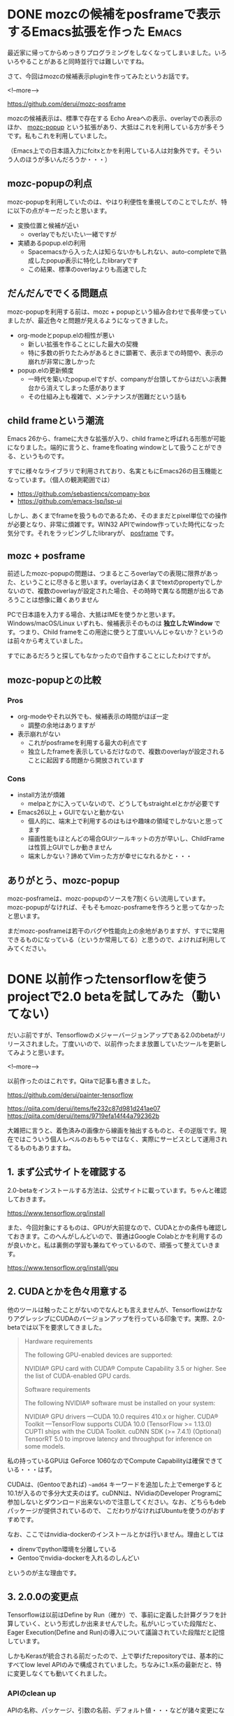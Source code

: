 #+STARTUP: content logdone inlneimages

#+HUGO_BASE_DIR: ../../../
#+HUGO_AUTO_SET_LASTMOD: t
#+AUTHOR: derui
#+HUGO_SECTION: post/2019/06

* DONE mozcの候補をposframeで表示するEmacs拡張を作った                :Emacs:
CLOSED: [2019-06-07 金 09:54]
:PROPERTIES:
:EXPORT_FILE_NAME: mozc-posframe
:END:

最近家に帰ってからめっきりプログラミングをしなくなってしまいました。いろいろやることがあると同時並行では難しいですね。

さて、今回はmozcの候補表示pluginを作ってみたというお話です。

<!--more-->

https://github.com/derui/mozc-posframe

mozcの候補表示は、標準で存在する Echo Areaへの表示、overlayでの表示のほか、 [[https://github.com/d5884/mozc-popup][mozc-popup]] という拡張があり、大抵はこれを利用している方が多そうです。私もこれを利用していました。

（Emacs上での日本語入力にfcitxとかを利用している人は対象外です。そういう人のほうが多いんだろうか・・・）

** mozc-popupの利点
mozc-popupを利用していたのは、やはり利便性を重視してのことでしたが、特に以下の点がキーだったと思います。

- 変換位置と候補が近い
  - overlayでもだいたい一緒ですが
- 実績あるpopup.elの利用
  - Spacemacsから入った人は知らないかもしれない、auto-completeで熟成したpopup表示に特化したlibraryです
  - この結果、標準のoverlayよりも高速でした

** だんだんででくる問題点
mozc-popupを利用する前は、mozc + popupという組み合わせで長年使っていましたが、最近色々と問題が見えるようになってきました。

- org-modeとpopup.elの相性が悪い
  - 新しい拡張を作ることにした最大の契機
  - 特に多数の折りたたみがあるときに顕著で、表示までの時間や、表示の崩れが非常に激しかった
- popup.elの更新頻度
  - 一時代を築いたpopup.elですが、companyが台頭してからはだいぶ表舞台から消えてしまった感があります
  - その仕組み上も複雑で、メンテナンスが困難だという話も

** child frameという潮流
Emacs 26から、frameに大きな拡張が入り、child frameと呼ばれる形態が可能になりました。端的に言うと、frameをfloating windowとして扱うことができる、というものです。

すでに様々なライブラリで利用されており、名実ともにEmacs26の目玉機能となっています。（個人の観測範囲では）

- https://github.com/sebastiencs/company-box
- https://github.com/emacs-lsp/lsp-ui


しかし、あくまでframeを扱うものであるため、そのままだとpixel単位での操作が必要となり、非常に煩雑です。WIN32 APIでwindow作っていた時代になった気分です。それをラッピングしたlibraryが、 [[https://github.com/tumashu/posframe][posframe]] です。

** mozc + posframe
前述したmozc-popupの問題は、つまるところoverlayでの表現に限界があった、ということに尽きると思います。overlayはあくまでtextのpropertyでしかないので、複数のoverlayが設定された場合、その時時で異なる問題が出るであろうことは想像に難くありません

PCで日本語を入力する場合、大抵はIMEを使うかと思います。Windows/macOS/Linux いずれも、候補表示そのものは *独立したWindow* です。つまり、Child frameをこの用途に使うと丁度いいんじゃないか？というのは前々から考えていました。

すでにあるだろうと探してもなかったので自作することにしたわけですが。

** mozc-popupとの比較

*** Pros
- org-modeやそれ以外でも、候補表示の時間がほぼ一定
  - 調整の余地はありますが
- 表示崩れがない
  - これがposframeを利用する最大の利点です
  - 独立したframeを表示しているだけなので、複数のoverlayが設定されることに起因する問題から開放されています

*** Cons
- install方法が煩雑
  - melpaとかに入っていないので、どうしてもstraight.elとかが必要です
- Emacs26以上 + GUIでないと動かない
  - 個人的に、端末上で利用するのはもはや趣味の領域でしかないと思ってます
  - 描画性能もほとんどの場合GUIツールキットの方が早いし、ChildFrameは性質上GUIでしか動きません
  - 端末しかない？諦めてVimった方が幸せになれるかと・・・

** ありがとう、mozc-popup
mozc-posframeは、mozc-popupのソースを7割くらい流用しています。mozc-popupがなければ、そもそもmozc-posframeを作ろうと思ってなかったと思います。

まだmozc-posframeは若干のバグや性能向上の余地がありますが、すでに常用できるものになっている（というか常用してる）と思うので、よければ利用してみてください。

* DONE 以前作ったtensorflowを使うprojectで2.0 betaを試してみた（動いてない）
CLOSED: [2019-06-30 日 14:19]
:PROPERTIES:
:EXPORT_FILE_NAME: tensorflow-2-beta-pre
:END:

だいぶ前ですが、Tensorflowのメジャーバージョンアップである2.0のbetaがリリースされました。丁度いいので、以前作ったまま放置していたツールを更新してみようと思います。

<!--more-->

以前作ったのはこれです。Qiitaで記事も書きました。

[[https://github.com/derui/painter-tensorflow]]

[[https://qiita.com/derui/items/fe232c87d981d241ae07]]
[[https://qiita.com/derui/items/9719efa14f44a792362b]]

大雑把に言うと、着色済みの画像から線画を抽出するものと、その逆版です。現在ではこういう個人レベルのおもちゃではなく、実際にサービスとして運用されてるものもありますね。

** 1. まず公式サイトを確認する

2.0-betaをインストールする方法は、公式サイトに載っています。ちゃんと確認しておきます。

[[https://www.tensorflow.org/install]]

また、今回対象にするものは、GPUが大前提なので、CUDAとかの条件も確認しておきます。このへんがしんどいので、普通はGoogle Colabとかを利用するのが良いかと。私は裏側の学習も兼ねてやっているので、頑張って整えていきます。

[[https://www.tensorflow.org/install/gpu]]

** 2. CUDAとかを色々用意する
他のツールは触ったことがないのでなんとも言えませんが、TensorflowはかなりアグレッシブにCUDAのバージョンアップを行っている印象です。実際、2.0-betaでは以下を要求してきました。

#+begin_quote
Hardware requirements

The following GPU-enabled devices are supported:

    NVIDIA® GPU card with CUDA® Compute Capability 3.5 or higher. See the list of CUDA-enabled GPU cards.

Software requirements

The following NVIDIA® software must be installed on your system:

    NVIDIA® GPU drivers —CUDA 10.0 requires 410.x or higher.
    CUDA® Toolkit —TensorFlow supports CUDA 10.0 (TensorFlow >= 1.13.0)
    CUPTI ships with the CUDA Toolkit.
    cuDNN SDK (>= 7.4.1)
    (Optional) TensorRT 5.0 to improve latency and throughput for inference on some models.
#+end_quote

私の持っているGPUは GeForce 1060なのでCompute Capabilityは確保できている・・・はず。

CUDAは、(Gentooであれば) =~amd64= キーワードを追加した上でemergeすると10.1が入るので多分大丈夫のはず。cuDNNは、NVidiaのDeveloper Programに参加しないとダウンロード出来ないので注意してください。なお、どちらもdebパッケージが提供されているので、
こだわりがなければUbuntuを使うのがおすすめです。

なお、ここではnvidia-dockerのインストールとかは行いません。理由としては

- direnvでpython環境を分離している
- Gentooでnvidia-dockerを入れるのしんどい


というのが主な理由です。

** 3. 2.0.0の変更点
Tensorflowは以前はDefine by Run（確か）で、事前に定義した計算グラフを計算していく、という形式しか出来ませんでした。私がいじっていた段階だと、Eager Execution(Define and Run)の導入について議論されていた段階だと記憶しています。

しかもKerasが統合される前だったので、上で挙げたrepositoryでは、基本的にすべてlow level APIのみで構成されていました。ちなみに1.x系の最新だと、特に変更しなくても動いてくれました。

*** APIのclean up
APIの名称、パッケージ、引数の名前、デフォルト値・・・などが諸々変更になっているようです。手動変更は基本的に推奨されていないようです。やりたくもないですが・・・。

*** Eager executionがデフォルト化
現在のAPIからするとこれが一番大きそうです。session.runとかが基本的に不要になっているのに加え、pythonの関数や制御構造を変換するようにしているので、基本的に内部API的なものを触らなくてもよい感じになっています。

tf.condとかあったなぁ・・・。

*** Globalの未使用へ
1.xの場合、variableをトップレベルで宣言して〜とかが必要でした。global変数は基本的に避けるべき、というプログラミングの基本に則った感じです。

*** Keras APIの猛push
Keras API＝高レベルAPIの利用を強くpushしています。Networkを積み上げるだけ、というような場合は十二分だし、色々やってくれるのですが、今回のものはもう結構いじってしまっているので、一旦これは見なかったことにしておきます。

** 4. upgradeの実施

1.xから2.xへのupgradeは、 [[https://www.tensorflow.org/beta/guide/migration_guide][migration guide]]が作られています。この中で、upgrade scriptを用意してくれているので、これを流します。実行すると、report.txtというのが出てきます。

#+begin_src shell
  $ pip install tensorflow-gpu==2.0.0-beta1
  $ tf_upgrade_v2 --intree line_art_painter --outtree line_art_painter_upgraded
  $ wc -l report.txt
518 report.txt
#+end_src

中々変換量が多かったですが、基本的にはrenameとかで済んでいます。が、一部自動的に変換できないものがありました。自動的に変換できなかったり、仕様変更に伴う注意が必要な点については、reportが出力されます。

#+begin_src
TensorFlow 2.0 Upgrade Script
-----------------------------
Converted 4 files
Detected 8 issues that require attention
--------------------------------------------------------------------------------
--------------------------------------------------------------------------------
File: tflib_old/operations.py
--------------------------------------------------------------------------------
tflib_old/operations.py:8:11: WARNING: tf.get_variable requires manual check. tf.get_variable returns ResourceVariables by default in 2.0, which have well-defined semantics and are stricter about shapes. You can disable this behavior by passing use_resource=False, or by calling tf.compat.v1.disable_resource_variables().
tflib_old/operations.py:13:11: WARNING: tf.get_variable requires manual check. tf.get_variable returns ResourceVariables by default in 2.0, which have well-defined semantics and are stricter about shapes. You can disable this behavior by passing use_resource=False, or by calling tf.compat.v1.disable_resource_variables().
tflib_old/operations.py:38:17: WARNING: tf.get_variable requires manual check. tf.get_variable returns ResourceVariables by default in 2.0, which have well-defined semantics and are stricter about shapes. You can disable this behavior by passing use_resource=False, or by calling tf.compat.v1.disable_resource_variables().
tflib_old/operations.py:42:15: WARNING: tf.get_variable requires manual check. tf.get_variable returns ResourceVariables by default in 2.0, which have well-defined semantics and are stricter about shapes. You can disable this behavior by passing use_resource=False, or by calling tf.compat.v1.disable_resource_variables().
tflib_old/operations.py:63:24: WARNING: tf.get_variable requires manual check. tf.get_variable returns ResourceVariables by default in 2.0, which have well-defined semantics and are stricter about shapes. You can disable this behavior by passing use_resource=False, or by calling tf.compat.v1.disable_resource_variables().
tflib_old/operations.py:64:25: WARNING: tf.get_variable requires manual check. tf.get_variable returns ResourceVariables by default in 2.0, which have well-defined semantics and are stricter about shapes. You can disable this behavior by passing use_resource=False, or by calling tf.compat.v1.disable_resource_variables().
tflib_old/operations.py:86:24: WARNING: tf.get_variable requires manual check. tf.get_variable returns ResourceVariables by default in 2.0, which have well-defined semantics and are stricter about shapes. You can disable this behavior by passing use_resource=False, or by calling tf.compat.v1.disable_resource_variables().
tflib_old/operations.py:87:25: WARNING: tf.get_variable requires manual check. tf.get_variable returns ResourceVariables by default in 2.0, which have well-defined semantics and are stricter about shapes. You can disable this behavior by passing use_resource=False, or by calling tf.compat.v1.disable_resource_variables().
#+end_src

*** tf.contribを使っている系
tf.contribは2.0.0からそもそも同梱されなくなるので、使わないようにしましょう。今回、エラーが出たのはもう使っていないsourceだったので、消してしまいました。

*** summary系APIの変更
summaryはいろいろ仕様が変更されたようなので、手動migrationが必要です。

*** name_scopeのre-entering廃止
nameを指定した場合、一回しかscopeに入ることが出来ない、という感じのようです。eager executionがデフォルトになったことと関係がありそうです。

*** compat.v1系統からの書き換え
=tf.compat.v1= というパッケージに、1.xのAPIが移動されていて、これを（必要であれば）変えていく、という作業が必要です。もっとも、1.xで提供されていたAPIと同等のものがないので、compatパッケージを使っていく、というのももちろんありだと思います。

公式のmigration guideにも、普通にcompatパッケージを使っている例があるので。

** 5. いろいろ書き換え（進行中）
列挙すると多すぎるので、書き換えしようとしているポイントだけ挙げます。


- keras系統のLayerを利用したAPIに切り替える
  - training関係（gradientを取得する方法やkeras形式のoptimezerとかに渡すとかが色々違う）や、Eager executionを利用するためにはだいたい必要
  - ただし、training loop全体を書き換えると分量が多すぎる？ので、model部分に限って書き換えていって、その周辺は必要になってから書き換えていってもいいかもしれない
- tensorboardへのhookを仕込む
- Trainerの書き換え
  - Trainer自体はそのまま使えるかもしれないが、eager executionの場合はあんまり使わない可能性が高い
- summaryの書き換え
  - Tensorboard上で画像とかを見えるようにする summary APIが別の形式？になったので、新しい方式に書き換える


特にKeras系統のLayerへの書き換えと、Sessionを利用しない実行形式に書き換えるのは、個人レベルで大分作ってしまっているとかなりのロスになる印象です。
簡単にしていればまだいいかもしれませんが、少しライブラリ化とかしてしまっていると、移行コストがかなりかさんでしまう印象です。compatパッケージを恐れず、必要最小限の変更から始めていく、というのが大事かと思われます。

正直、Eager executionを使わないのであれば、1.x系のままで置いておいて、新しいものはKeras APIで作っていく、というのがいいんではないか？という印象です。興味本位だとかなり時間を取られると思うので、やろうとしている方は気をつけてください。

実際に書き換えできたらまた記事にしようかと思います。

* comment Local Variables                                           :ARCHIVE:
# Local Variables:
# eval: (org-hugo-auto-export-mode)
# End:
